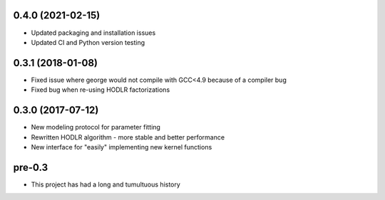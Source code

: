 .. :changelog:

0.4.0 (2021-02-15)
++++++++++++++++++

- Updated packaging and installation issues
- Updated CI and Python version testing

0.3.1 (2018-01-08)
++++++++++++++++++

- Fixed issue where george would not compile with GCC<4.9 because of a
  compiler bug
- Fixed bug when re-using HODLR factorizations

0.3.0 (2017-07-12)
++++++++++++++++++

- New modeling protocol for parameter fitting
- Rewritten HODLR algorithm - more stable and better performance
- New interface for "easily" implementing new kernel functions

pre-0.3
+++++++

- This project has had a long and tumultuous history
